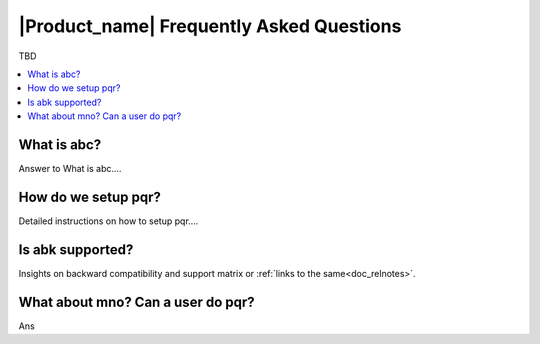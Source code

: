 .. _doc_faq:

|Product_name| Frequently Asked Questions
==========================================

TBD

.. contents:: :local:

What is abc?
------------

Answer to What is abc....


How do we setup pqr?
---------------------

Detailed instructions on how to setup pqr....


Is abk supported?
------------------

Insights on backward compatibility and support matrix or :ref:`links to the same<doc_relnotes>`.

What about mno? Can a user do pqr?
----------------------------------

Ans
